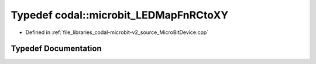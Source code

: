 .. _exhale_typedef_MicroBitDevice_8cpp_1a3731f47723ab9c6b2e265bc589fbf5e9:

Typedef codal::microbit_LEDMapFnRCtoXY
======================================

- Defined in :ref:`file_libraries_codal-microbit-v2_source_MicroBitDevice.cpp`


Typedef Documentation
---------------------


.. doxygentypedef:: codal::microbit_LEDMapFnRCtoXY
